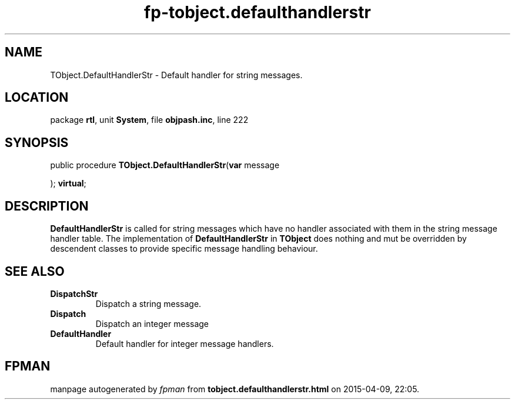.\" file autogenerated by fpman
.TH "fp-tobject.defaulthandlerstr" 3 "2014-03-14" "fpman" "Free Pascal Programmer's Manual"
.SH NAME
TObject.DefaultHandlerStr - Default handler for string messages.
.SH LOCATION
package \fBrtl\fR, unit \fBSystem\fR, file \fBobjpash.inc\fR, line 222
.SH SYNOPSIS
public procedure \fBTObject.DefaultHandlerStr\fR(\fBvar\fR message


); \fBvirtual\fR;
.SH DESCRIPTION
\fBDefaultHandlerStr\fR is called for string messages which have no handler associated with them in the string message handler table. The implementation of \fBDefaultHandlerStr\fR in \fBTObject\fR does nothing and mut be overridden by descendent classes to provide specific message handling behaviour.


.SH SEE ALSO
.TP
.B DispatchStr
Dispatch a string message.
.TP
.B Dispatch
Dispatch an integer message
.TP
.B DefaultHandler
Default handler for integer message handlers.

.SH FPMAN
manpage autogenerated by \fIfpman\fR from \fBtobject.defaulthandlerstr.html\fR on 2015-04-09, 22:05.

